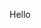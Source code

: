 # This file:
#   https://github.com/edrx/LuaTreeLean
#        http://anggtwu.net/LuaTreeLean/README.org.html
#        http://anggtwu.net/LuaTreeLean/README.org
#               (find-angg "LuaTreeLean/README.org")
#               (find-angg "LuaTreeLean/")
# Author: Eduardo Ochs <eduardoochs@gmail.com>
# 
# Some eev-isms:
# (defun c  () (interactive) (eek "C-c C-e h h"))
# (defun o  () (interactive) (find-angg "LuaTreeLean/README.org"))
# (defun v  () (interactive) (brg     "~/LuaTreeLean/README.html"))
# (defun cv () (interactive) (c) (v))
# 
# Skel: (find-mygitrepo-links "LuaTreeLean")
#       (find-efunction 'find-mygitrepo-links)
#
# (find-orgnode "Table of Contents")
#+OPTIONS: toc:nil num:nil

Hello

@@html:<a href="2024-LuaTreeLean-1.png"><IMG SRC="2024-LuaTreeLean-1-small.png"></a>@@



#+begin_comment
 (eepitch-shell)
 (eepitch-kill)
 (eepitch-shell)
cd ~/LuaTreeLean/
laf
rm -v *~
rm -v *.html

# (find-fline   "~/LuaTreeLean/")
# (magit-status "~/LuaTreeLean/")
# (find-gitk    "~/LuaTreeLean/")
#
#   (s)tage all changes
#   (c)ommit -> (c)reate
#   (P)ush -> (p)ushremote
#   https://github.com/edrx/LuaTreeLean
#
#+end_comment

# Local Variables:
# coding:               utf-8-unix
# modes:                (org-mode fundamental-mode)
# org-html-postamble:   nil
# End:
